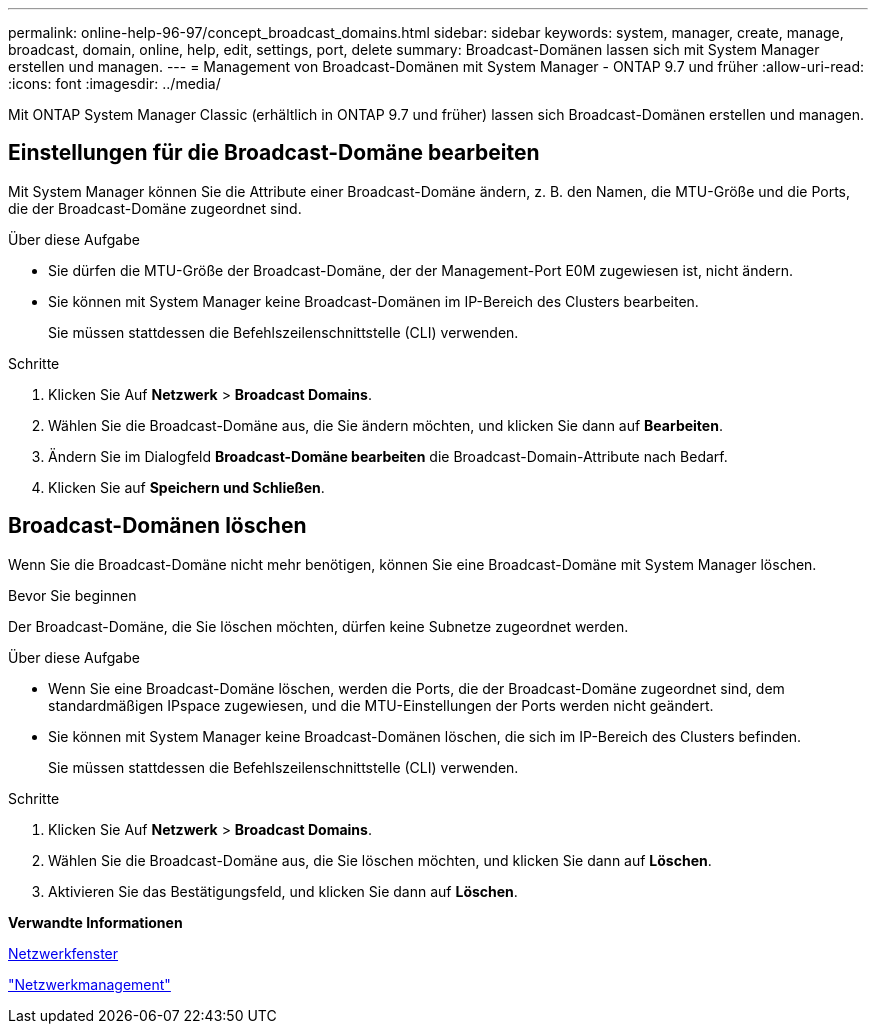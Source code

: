 ---
permalink: online-help-96-97/concept_broadcast_domains.html 
sidebar: sidebar 
keywords: system, manager, create, manage, broadcast, domain, online, help, edit, settings, port, delete 
summary: Broadcast-Domänen lassen sich mit System Manager erstellen und managen. 
---
= Management von Broadcast-Domänen mit System Manager - ONTAP 9.7 und früher
:allow-uri-read: 
:icons: font
:imagesdir: ../media/


[role="lead"]
Mit ONTAP System Manager Classic (erhältlich in ONTAP 9.7 und früher) lassen sich Broadcast-Domänen erstellen und managen.



== Einstellungen für die Broadcast-Domäne bearbeiten

Mit System Manager können Sie die Attribute einer Broadcast-Domäne ändern, z. B. den Namen, die MTU-Größe und die Ports, die der Broadcast-Domäne zugeordnet sind.

.Über diese Aufgabe
* Sie dürfen die MTU-Größe der Broadcast-Domäne, der der Management-Port E0M zugewiesen ist, nicht ändern.
* Sie können mit System Manager keine Broadcast-Domänen im IP-Bereich des Clusters bearbeiten.
+
Sie müssen stattdessen die Befehlszeilenschnittstelle (CLI) verwenden.



.Schritte
. Klicken Sie Auf *Netzwerk* > *Broadcast Domains*.
. Wählen Sie die Broadcast-Domäne aus, die Sie ändern möchten, und klicken Sie dann auf *Bearbeiten*.
. Ändern Sie im Dialogfeld *Broadcast-Domäne bearbeiten* die Broadcast-Domain-Attribute nach Bedarf.
. Klicken Sie auf *Speichern und Schließen*.




== Broadcast-Domänen löschen

Wenn Sie die Broadcast-Domäne nicht mehr benötigen, können Sie eine Broadcast-Domäne mit System Manager löschen.

.Bevor Sie beginnen
Der Broadcast-Domäne, die Sie löschen möchten, dürfen keine Subnetze zugeordnet werden.

.Über diese Aufgabe
* Wenn Sie eine Broadcast-Domäne löschen, werden die Ports, die der Broadcast-Domäne zugeordnet sind, dem standardmäßigen IPspace zugewiesen, und die MTU-Einstellungen der Ports werden nicht geändert.
* Sie können mit System Manager keine Broadcast-Domänen löschen, die sich im IP-Bereich des Clusters befinden.
+
Sie müssen stattdessen die Befehlszeilenschnittstelle (CLI) verwenden.



.Schritte
. Klicken Sie Auf *Netzwerk* > *Broadcast Domains*.
. Wählen Sie die Broadcast-Domäne aus, die Sie löschen möchten, und klicken Sie dann auf *Löschen*.
. Aktivieren Sie das Bestätigungsfeld, und klicken Sie dann auf *Löschen*.


*Verwandte Informationen*

xref:reference_network_window.adoc[Netzwerkfenster]

https://docs.netapp.com/us-en/ontap/networking/index.html["Netzwerkmanagement"]

